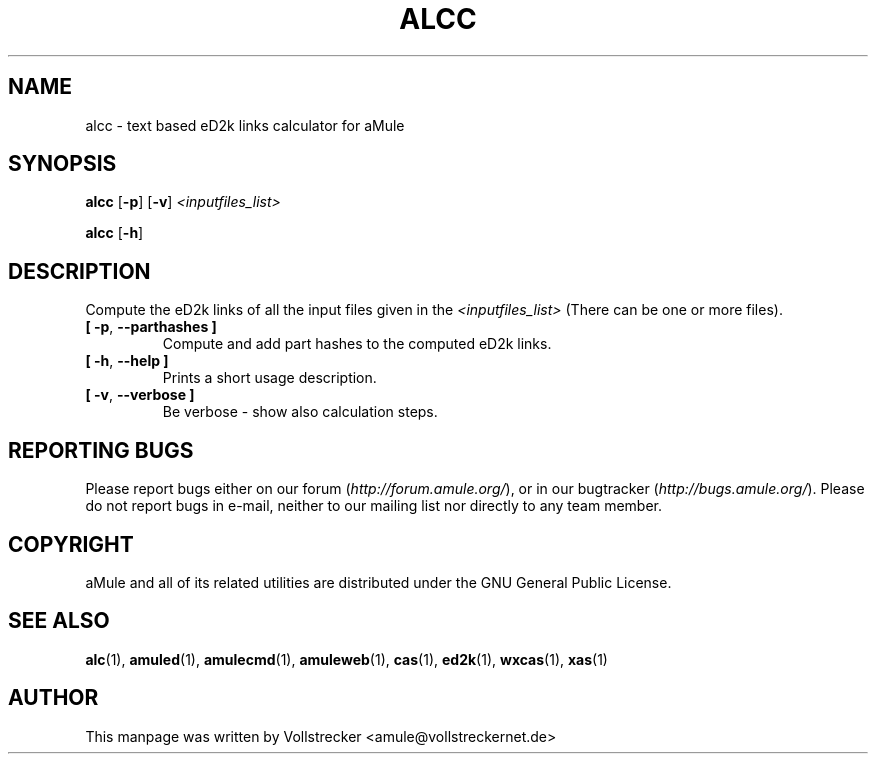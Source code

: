 .TH ALCC "1" "September 2016" "aMule eD2k links calculator" "aMule utilities"
.als B_untranslated B
.als RB_untranslated RB
.SH NAME
alcc \- text based eD2k links calculator for aMule
.SH SYNOPSIS
.B_untranslated alcc
.RB_untranslated [ \-p ]
.RB_untranslated [ \-v ]
.I <inputfiles_list>

.B_untranslated alcc
.RB_untranslated [ \-h ]
.SH DESCRIPTION
Compute the eD2k links of all the input files given in the \fI<inputfiles_list>\fR (There can be one or more files).
.TP
.B_untranslated [ \-p\fR, \fB\-\-parthashes ]\fR
Compute and add part hashes to the computed eD2k links.
.TP
.B_untranslated [ \-h\fR, \fB\-\-help ]\fR
Prints a short usage description.
.TP
.B_untranslated [ \-v\fR, \fB\-\-verbose ]\fR
Be verbose \-
show also calculation steps.
.SH REPORTING BUGS
Please report bugs either on our forum (\fIhttp://forum.amule.org/\fR), or in our bugtracker (\fIhttp://bugs.amule.org/\fR).
Please do not report bugs in e-mail, neither to our mailing list nor directly to any team member.
.SH COPYRIGHT
aMule and all of its related utilities are distributed under the GNU General Public License.
.SH SEE ALSO
.B_untranslated alc\fR(1), \fBamuled\fR(1), \fBamulecmd\fR(1), \fBamuleweb\fR(1), \fBcas\fR(1), \fBed2k\fR(1), \fBwxcas\fR(1), \fBxas\fR(1)
.SH AUTHOR
This manpage was written by Vollstrecker <amule@vollstreckernet.de>
